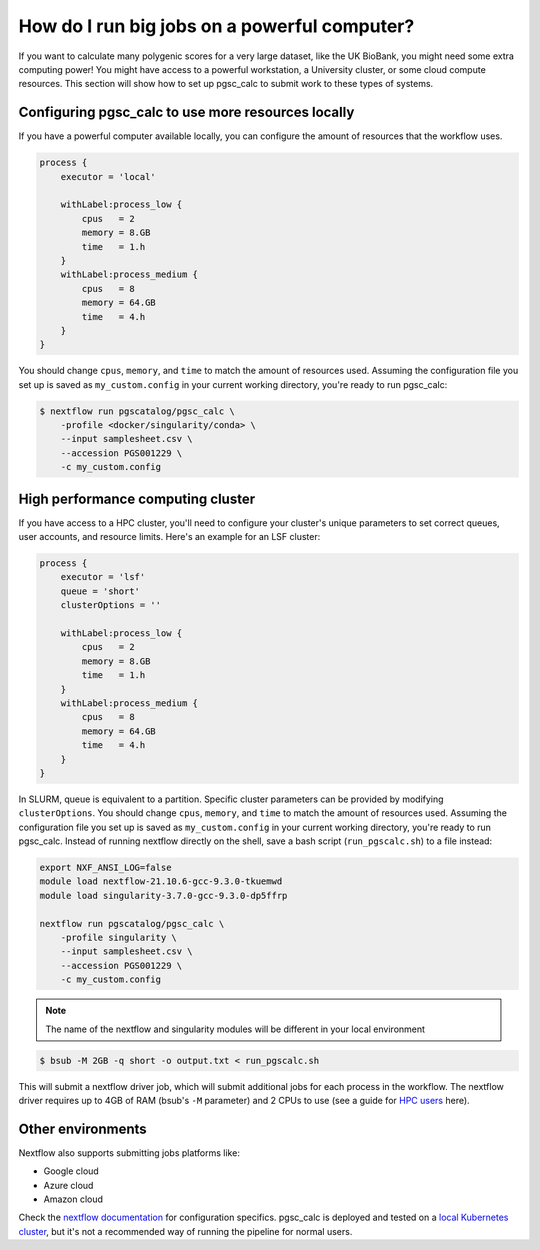 How do I run big jobs on a powerful computer?
=============================================

If you want to calculate many polygenic scores for a very large dataset, like
the UK BioBank, you might need some extra computing power! You might have access
to a powerful workstation, a University cluster, or some cloud compute
resources. This section will show how to set up pgsc_calc to submit work to
these types of systems.

Configuring pgsc_calc to use more resources locally
---------------------------------------------------

If you have a powerful computer available locally, you can configure the amount
of resources that the workflow uses. 

.. code-block:: text

    process {
        executor = 'local'
        
        withLabel:process_low {
            cpus   = 2
            memory = 8.GB
            time   = 1.h
        }
        withLabel:process_medium {
            cpus   = 8
            memory = 64.GB
            time   = 4.h
        }
    } 

You should change ``cpus``, ``memory``, and ``time`` to match the amount of
resources used. Assuming the configuration file you set up is saved as
``my_custom.config`` in your current working directory, you're ready to run
pgsc_calc:

.. code-block:: console
                
    $ nextflow run pgscatalog/pgsc_calc \
        -profile <docker/singularity/conda> \
        --input samplesheet.csv \
        --accession PGS001229 \
        -c my_custom.config

High performance computing cluster
----------------------------------

If you have access to a HPC cluster, you'll need to configure your cluster's
unique parameters to set correct queues, user accounts, and resource
limits. Here's an example for an LSF cluster:

.. code-block:: text

    process {
        executor = 'lsf'
        queue = 'short'
        clusterOptions = ''

        withLabel:process_low {
            cpus   = 2
            memory = 8.GB
            time   = 1.h
        }
        withLabel:process_medium {
            cpus   = 8
            memory = 64.GB
            time   = 4.h
        }
    } 

In SLURM, queue is equivalent to a partition. Specific cluster parameters can be
provided by modifying ``clusterOptions``. You should change ``cpus``,
``memory``, and ``time`` to match the amount of resources used. Assuming the
configuration file you set up is saved as ``my_custom.config`` in your current
working directory, you're ready to run pgsc_calc. Instead of running nextflow
directly on the shell, save a bash script (``run_pgscalc.sh``) to a file
instead:

.. code-block:: bash
                
    export NXF_ANSI_LOG=false
    module load nextflow-21.10.6-gcc-9.3.0-tkuemwd
    module load singularity-3.7.0-gcc-9.3.0-dp5ffrp

    nextflow run pgscatalog/pgsc_calc \
        -profile singularity \
        --input samplesheet.csv \
        --accession PGS001229 \
        -c my_custom.config

.. note:: The name of the nextflow and singularity modules will be different in
          your local environment
   
.. code-block:: console
            
    $ bsub -M 2GB -q short -o output.txt < run_pgscalc.sh

This will submit a nextflow driver job, which will submit additional jobs for
each process in the workflow. The nextflow driver requires up to 4GB of RAM
(bsub's ``-M`` parameter) and 2 CPUs to use (see a guide for `HPC users`_ here).

.. _`LSF and PBS`: https://nextflow.io/docs/latest/executor.html#slurm
.. _`HPC users`: https://www.nextflow.io/blog/2021/5_tips_for_hpc_users.html


Other environments
------------------

Nextflow also supports submitting jobs platforms like:

- Google cloud
- Azure cloud
- Amazon cloud

Check the `nextflow documentation`_ for configuration specifics. pgsc_calc is
deployed and tested on a `local Kubernetes cluster`_, but it's not a recommended
way of running the pipeline for normal users.

.. _`nextflow documentation`: https://nextflow.io/docs/latest/google.html
.. _`local Kubernetes cluster`: https://github.com/PGScatalog/pgsc_calc/blob/master/conf/k8s.config
